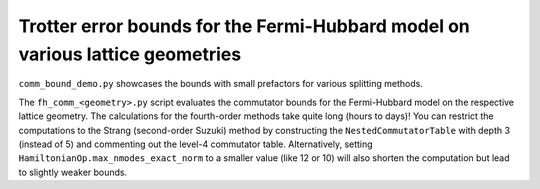 Trotter error bounds for the Fermi-Hubbard model on various lattice geometries
------------------------------------------------------------------------------

``comm_bound_demo.py`` showcases the bounds with small prefactors for various splitting methods.

The ``fh_comm_<geometry>.py`` script evaluates the commutator bounds for the Fermi-Hubbard model on the respective lattice geometry.
The calculations for the fourth-order methods take quite long (hours to days)!
You can restrict the computations to the Strang (second-order Suzuki) method by constructing the ``NestedCommutatorTable`` with depth 3 (instead of 5) and commenting out the level-4 commutator table.
Alternatively, setting ``HamiltonianOp.max_nmodes_exact_norm`` to a smaller value (like 12 or 10) will also shorten the computation but lead to slightly weaker bounds.
